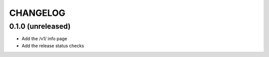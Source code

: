 CHANGELOG
=========

0.1.0 (unreleased)
------------------

- Add the /v1/ info page
- Add the release status checks

